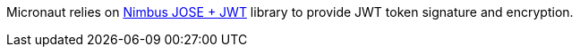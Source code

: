 Micronaut relies on https://connect2id.com/products/nimbus-jose-jwt[Nimbus JOSE + JWT] library to provide JWT token signature and encryption.